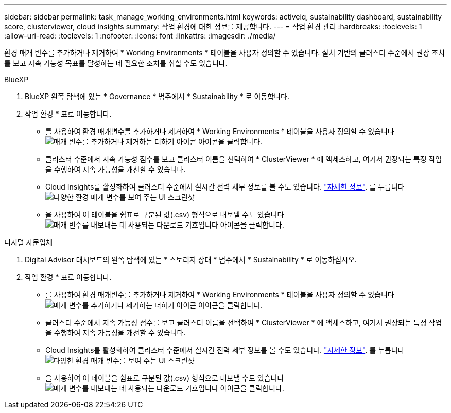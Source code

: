 ---
sidebar: sidebar 
permalink: task_manage_working_environments.html 
keywords: activeiq, sustainability dashboard, sustainability score, clusterviewer, cloud insights 
summary: 작업 환경에 대한 정보를 제공합니다. 
---
= 작업 환경 관리
:hardbreaks:
:toclevels: 1
:allow-uri-read: 
:toclevels: 1
:nofooter: 
:icons: font
:linkattrs: 
:imagesdir: ./media/


[role="lead"]
환경 매개 변수를 추가하거나 제거하여 * Working Environments * 테이블을 사용자 정의할 수 있습니다. 설치 기반의 클러스터 수준에서 권장 조치를 보고 지속 가능성 목표를 달성하는 데 필요한 조치를 취할 수도 있습니다.

[role="tabbed-block"]
====
.BlueXP
--
. BlueXP 왼쪽 탐색에 있는 * Governance * 범주에서 * Sustainability * 로 이동합니다.
. 작업 환경 * 표로 이동합니다.
+
** 를 사용하여 환경 매개변수를 추가하거나 제거하여 * Working Environments * 테이블을 사용자 정의할 수 있습니다 image:add_icon.png["매개 변수를 추가하거나 제거하는 더하기 아이콘"] 아이콘을 클릭합니다.
** 클러스터 수준에서 지속 가능성 점수를 보고 클러스터 이름을 선택하여 * ClusterViewer * 에 액세스하고, 여기서 권장되는 특정 작업을 수행하여 지속 가능성을 개선할 수 있습니다.
** Cloud Insights를 활성화하여 클러스터 수준에서 실시간 전력 세부 정보를 볼 수도 있습니다. link:https://docs.netapp.com/us-en/cloudinsights/task_getting_started_with_cloud_insights.html["자세한 정보"^].
  를 누릅니다
image:working_environments.png["다양한 환경 매개 변수를 보여 주는 UI 스크린샷"]
** 을 사용하여 이 테이블을 쉼표로 구분된 값(.csv) 형식으로 내보낼 수도 있습니다 image:download_icon.png["매개 변수를 내보내는 데 사용되는 다운로드 기호입니다"] 아이콘을 클릭합니다.




--
.디지털 자문업체
--
. Digital Advisor 대시보드의 왼쪽 탐색에 있는 * 스토리지 상태 * 범주에서 * Sustainability * 로 이동하십시오.
. 작업 환경 * 표로 이동합니다.
+
** 를 사용하여 환경 매개변수를 추가하거나 제거하여 * Working Environments * 테이블을 사용자 정의할 수 있습니다 image:add_icon.png["매개 변수를 추가하거나 제거하는 더하기 아이콘"] 아이콘을 클릭합니다.
** 클러스터 수준에서 지속 가능성 점수를 보고 클러스터 이름을 선택하여 * ClusterViewer * 에 액세스하고, 여기서 권장되는 특정 작업을 수행하여 지속 가능성을 개선할 수 있습니다.
** Cloud Insights를 활성화하여 클러스터 수준에서 실시간 전력 세부 정보를 볼 수도 있습니다. link:https://docs.netapp.com/us-en/cloudinsights/task_getting_started_with_cloud_insights.html["자세한 정보"^].
  를 누릅니다
image:working_environments.png["다양한 환경 매개 변수를 보여 주는 UI 스크린샷"]
** 을 사용하여 이 테이블을 쉼표로 구분된 값(.csv) 형식으로 내보낼 수도 있습니다 image:download_icon.png["매개 변수를 내보내는 데 사용되는 다운로드 기호입니다"] 아이콘을 클릭합니다.




--
====